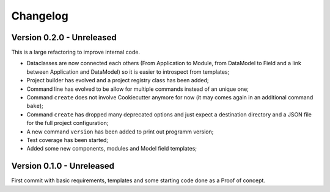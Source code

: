 
=========
Changelog
=========

Version 0.2.0 - Unreleased
**************************

This is a large refactoring to improve internal code.

* Dataclasses are now connected each others (From Application to Module, from DataModel
  to Field and a link between Application and DataModel) so it is easier to introspect
  from templates;
* Project builder has evolved and a project registry class has been added;
* Command line has evolved to be allow for multiple commands instead of an unique one;
* Command ``create`` does not involve Cookiecutter anymore for now (it may comes again
  in an additional command ``bake``);
* Command ``create`` has dropped many deprecated options and just expect a destination
  directory and a JSON file for the full project configuration;
* A new command ``version`` has been added to print out programm version;
* Test coverage has been started;
* Added some new components, modules and Model field templates;


Version 0.1.0 - Unreleased
**************************

First commit with basic requirements, templates and some starting code done as a
Proof of concept.
